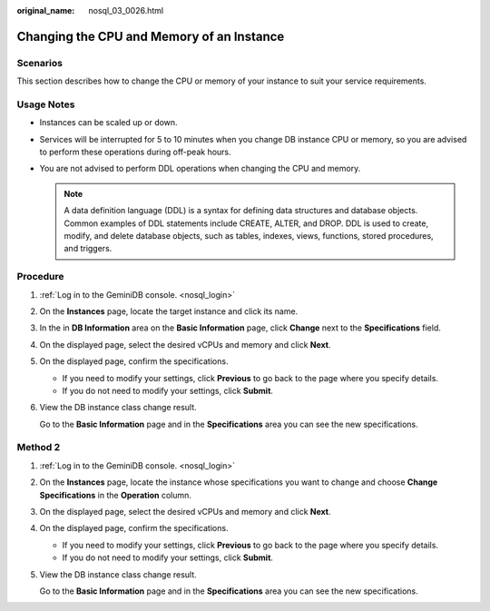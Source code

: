 :original_name: nosql_03_0026.html

.. _nosql_03_0026:

Changing the CPU and Memory of an Instance
==========================================

Scenarios
---------

This section describes how to change the CPU or memory of your instance to suit your service requirements.

Usage Notes
-----------

-  Instances can be scaled up or down.
-  Services will be interrupted for 5 to 10 minutes when you change DB instance CPU or memory, so you are advised to perform these operations during off-peak hours.
-  You are not advised to perform DDL operations when changing the CPU and memory.

   .. note::

      A data definition language (DDL) is a syntax for defining data structures and database objects. Common examples of DDL statements include CREATE, ALTER, and DROP. DDL is used to create, modify, and delete database objects, such as tables, indexes, views, functions, stored procedures, and triggers.

Procedure
---------

#. :ref:`Log in to the GeminiDB console. <nosql_login>`

#. On the **Instances** page, locate the target instance and click its name.

#. In the in **DB Information** area on the **Basic Information** page, click **Change** next to the **Specifications** field.

#. On the displayed page, select the desired vCPUs and memory and click **Next**.

#. On the displayed page, confirm the specifications.

   -  If you need to modify your settings, click **Previous** to go back to the page where you specify details.
   -  If you do not need to modify your settings, click **Submit**.

#. View the DB instance class change result.

   Go to the **Basic Information** page and in the **Specifications** area you can see the new specifications.

Method 2
--------

#. :ref:`Log in to the GeminiDB console. <nosql_login>`

#. On the **Instances** page, locate the instance whose specifications you want to change and choose **Change Specifications** in the **Operation** column.

#. On the displayed page, select the desired vCPUs and memory and click **Next**.

#. On the displayed page, confirm the specifications.

   -  If you need to modify your settings, click **Previous** to go back to the page where you specify details.
   -  If you do not need to modify your settings, click **Submit**.

#. View the DB instance class change result.

   Go to the **Basic Information** page and in the **Specifications** area you can see the new specifications.
